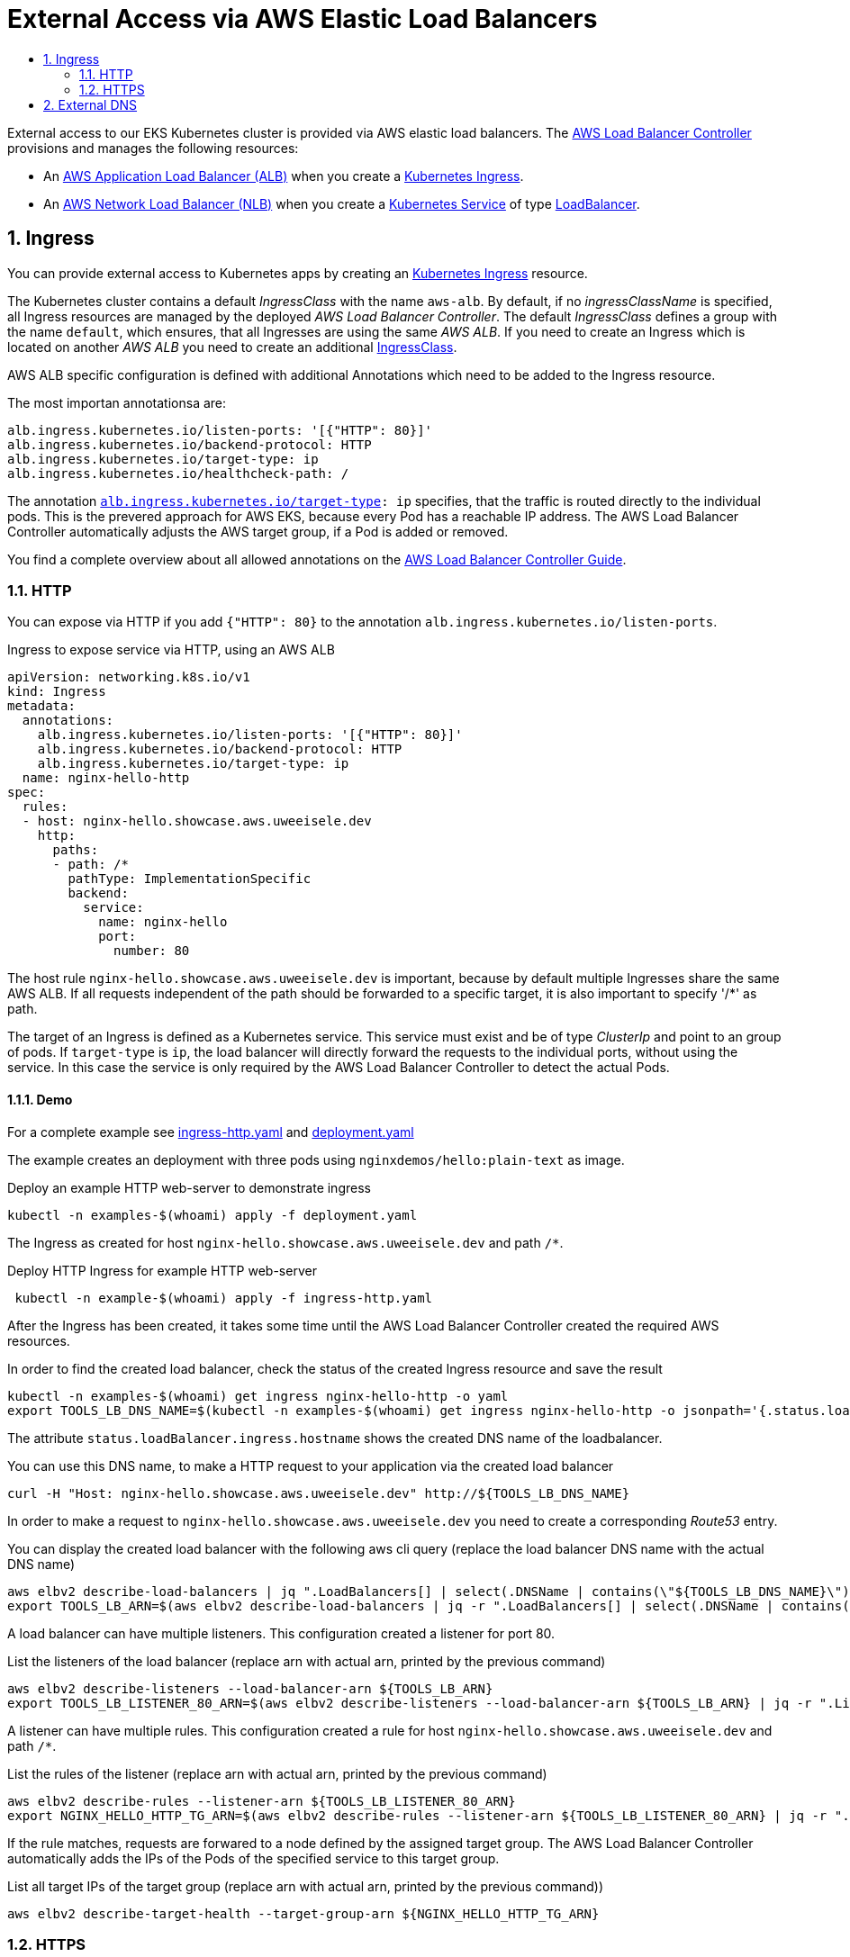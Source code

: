 :toc:
:toc-title:
:toclevels: 2
:sectnums:

= External Access via AWS Elastic Load Balancers

External access to our EKS Kubernetes cluster is provided via AWS elastic load balancers. The link:https://kubernetes-sigs.github.io/aws-load-balancer-controller[AWS Load Balancer Controller] provisions and manages the following resources:

* An link:https://docs.aws.amazon.com/elasticloadbalancing/latest/application/introduction.html[AWS Application Load Balancer (ALB)] when you create a link:https://kubernetes.io/docs/concepts/services-networking/ingress/[Kubernetes Ingress].
* An link:https://docs.aws.amazon.com/elasticloadbalancing/latest/network/introduction.html[AWS Network Load Balancer (NLB)] when you create a link:https://kubernetes.io/docs/concepts/services-networking/service/[Kubernetes Service] of type link:https://kubernetes.io/docs/concepts/services-networking/service/#loadbalancer[LoadBalancer].

== Ingress

You can provide external access to Kubernetes apps by creating an link:https://kubernetes.io/docs/concepts/services-networking/ingress/[Kubernetes Ingress] resource.

The Kubernetes cluster contains a default _IngressClass_ with the name `aws-alb`.
By default, if no _ingressClassName_ is specified, all Ingress resources are managed by the deployed _AWS Load Balancer Controller_.
The default _IngressClass_ defines a group with the name `default`, which ensures, that all Ingresses are using the same _AWS ALB_.
If you need to create an Ingress which is located on another _AWS ALB_ you need to create an additional link:https://kubernetes-sigs.github.io/aws-load-balancer-controller/v2.3/guide/ingress/ingress_class/[IngressClass].

AWS ALB specific configuration is defined with additional Annotations which need to be added to the Ingress resource.

.The most importan annotationsa are:
[source,yaml]
----
alb.ingress.kubernetes.io/listen-ports: '[{"HTTP": 80}]'
alb.ingress.kubernetes.io/backend-protocol: HTTP
alb.ingress.kubernetes.io/target-type: ip
alb.ingress.kubernetes.io/healthcheck-path: /
----

The annotation `link:https://kubernetes-sigs.github.io/aws-load-balancer-controller/v2.3/guide/ingress/annotations/#target-type[alb.ingress.kubernetes.io/target-type]: ip` specifies, that the traffic is routed directly to the individual pods. This is the prevered approach for AWS EKS, because every Pod has a reachable IP address.
The AWS Load Balancer Controller automatically adjusts the AWS target group, if a Pod is added or removed.

You find a complete overview about all allowed annotations on the link:https://kubernetes-sigs.github.io/aws-load-balancer-controller/v2.3/guide/ingress/annotations/[AWS Load Balancer Controller Guide].

=== HTTP

You can expose via HTTP if you add `{"HTTP": 80}` to the annotation `alb.ingress.kubernetes.io/listen-ports`.

.Ingress to expose service via HTTP, using an AWS ALB
[source,yaml]
----
apiVersion: networking.k8s.io/v1
kind: Ingress
metadata:
  annotations:
    alb.ingress.kubernetes.io/listen-ports: '[{"HTTP": 80}]'
    alb.ingress.kubernetes.io/backend-protocol: HTTP
    alb.ingress.kubernetes.io/target-type: ip
  name: nginx-hello-http
spec:
  rules:
  - host: nginx-hello.showcase.aws.uweeisele.dev
    http:
      paths:
      - path: /*
        pathType: ImplementationSpecific
        backend:
          service:
            name: nginx-hello
            port:
              number: 80 
----

The host rule `nginx-hello.showcase.aws.uweeisele.dev` is important, because by default multiple Ingresses share the same AWS ALB. If all requests independent of the path should be forwarded to a specific target, it is also important to specify '/*' as path.

The target of an Ingress is defined as a Kubernetes service. This service must exist and be of type _ClusterIp_ and point to an group of pods. If `target-type` is `ip`, the load balancer will directly forward the requests to the individual ports, without using the service. In this case the service is only required by the AWS Load Balancer Controller to detect the actual Pods.

==== Demo

For a complete example see link:ingress-http.yaml[] and link:deployment.yaml[]

The example creates an deployment with three pods using `nginxdemos/hello:plain-text` as image.

.Deploy an example HTTP web-server to demonstrate ingress
[source,bash]
----
kubectl -n examples-$(whoami) apply -f deployment.yaml
----

The Ingress as created for host `nginx-hello.showcase.aws.uweeisele.dev` and path `/*`.

.Deploy HTTP Ingress for example HTTP web-server 
[source,bash]
----
 kubectl -n example-$(whoami) apply -f ingress-http.yaml
----

After the Ingress has been created, it takes some time until the AWS Load Balancer Controller created the required AWS resources.

.In order to find the created load balancer, check the status of the created Ingress resource and save the result
[source,bash]
----
kubectl -n examples-$(whoami) get ingress nginx-hello-http -o yaml
export TOOLS_LB_DNS_NAME=$(kubectl -n examples-$(whoami) get ingress nginx-hello-http -o jsonpath='{.status.loadBalancer.ingress[0].hostname}')
----

The attribute `status.loadBalancer.ingress.hostname` shows the created DNS name of the loadbalancer.

.You can use this DNS name, to make a HTTP request to your application via the created load balancer
[source,bash]
----
curl -H "Host: nginx-hello.showcase.aws.uweeisele.dev" http://${TOOLS_LB_DNS_NAME}
----

In order to make a request to `nginx-hello.showcase.aws.uweeisele.dev` you need to create a corresponding _Route53_ entry.

.You can display the created load balancer with the following aws cli query (replace the load balancer DNS name with the actual DNS name)
[source,bash]
----
aws elbv2 describe-load-balancers | jq ".LoadBalancers[] | select(.DNSName | contains(\"${TOOLS_LB_DNS_NAME}\"))"
export TOOLS_LB_ARN=$(aws elbv2 describe-load-balancers | jq -r ".LoadBalancers[] | select(.DNSName | contains(\"${TOOLS_LB_DNS_NAME}\")) | .LoadBalancerArn")
----

A load balancer can have multiple listeners. This configuration created a listener for port 80.

.List the listeners of the load balancer (replace arn with actual arn, printed by the previous command)
[source,bash]
----
aws elbv2 describe-listeners --load-balancer-arn ${TOOLS_LB_ARN}
export TOOLS_LB_LISTENER_80_ARN=$(aws elbv2 describe-listeners --load-balancer-arn ${TOOLS_LB_ARN} | jq -r ".Listeners[] | select(.Port==80) | .ListenerArn")
----

A listener can have multiple rules. This configuration created a rule for host `nginx-hello.showcase.aws.uweeisele.dev` and path `/*`.

.List the rules of the listener (replace arn with actual arn, printed by the previous command)
[source,bash]
----
aws elbv2 describe-rules --listener-arn ${TOOLS_LB_LISTENER_80_ARN}
export NGINX_HELLO_HTTP_TG_ARN=$(aws elbv2 describe-rules --listener-arn ${TOOLS_LB_LISTENER_80_ARN} | jq -r ".Rules[] | select(.Conditions[].Values[] | contains(\"nginx-hello\")) | .Actions[0].ForwardConfig.TargetGroups[0].TargetGroupArn")
----

If the rule matches, requests are forwared to a node defined by the assigned target group. The AWS Load Balancer Controller automatically adds the IPs of the Pods of the specified service to this target group.

.List all target IPs of the target group (replace arn with actual arn, printed by the previous command))
[source,bash]
----
aws elbv2 describe-target-health --target-group-arn ${NGINX_HELLO_HTTP_TG_ARN}
----

=== HTTPS

You can expose via HTTP if you add `{"HTTPS": 443}` to the annotation `alb.ingress.kubernetes.io/listen-ports`.

.Ingress to expose service via HTTPS, using an AWS ALB
[source,yaml]
----
apiVersion: networking.k8s.io/v1
kind: Ingress
metadata:
  annotations:
    alb.ingress.kubernetes.io/listen-ports: '[{"HTTPS": 443}]'
    alb.ingress.kubernetes.io/backend-protocol: HTTP
    alb.ingress.kubernetes.io/target-type: ip
  name: nginx-hello-https
spec:
  rules:
  - host: nginx-hello.showcase.aws.uweeisele.dev
    http:
      paths:
      - path: /*
        pathType: ImplementationSpecific
        backend:
          service:
            name: nginx-hello
            port:
              name: http
----

By default, the _AWS Load Balancer Controller_ link:https://kubernetes-sigs.github.io/aws-load-balancer-controller/v2.3/guide/ingress/cert_discovery/[automaticaly discovers a suitable certificate] based on the defined _host_. 

If you need to explicitly specify a Certificate, you can add the annotation `link:https://kubernetes-sigs.github.io/aws-load-balancer-controller/v2.3/guide/ingress/annotations/#certificate-arn[alb.ingress.kubernetes.io/certificate-arn]` and set the ARN for the required server certificate.

.Explicit definition of a certificate for the Ingress
[source,yaml]
----
alb.ingress.kubernetes.io/certificate-arn: arn:aws:acm:eu-central-1:${ACCOUNT_ID}:certificate/${SSL_CERT_ID}
----

==== Demo

For a complete example see link:ingress-https.yaml[] and link:deployment.yaml[]

The example creates an deployment with three pods using `nginxdemos/hello:plain-text` as image.

.Deploy an example HTTP web-server to demonstrate ingress
[source,bash]
----
kubectl -n examples-$(whoami) apply -f deployment.yaml
----

The Ingress as created for host `nginx-hello.showcase.aws.uweeisele.dev` and path `/*`.

.Deploy HTTPS Ingress for example HTTP web-server 
[source,bash]
----
 kubectl -n example-$(whoami) apply -f ingress-https.yaml
----

After the Ingress has been created, it takes some time until the AWS Load Balancer Controller created the required AWS resources.

.In order to find the created load balancer, check the status of the created Ingress resource:
[source,bash]
----
kubectl -n examples-$(whoami) get ingress nginx-hello-https -o yaml
export TOOLS_LB_DNS_NAME=$(kubectl -n examples-$(whoami) get ingress nginx-hello-https -o jsonpath='{.status.loadBalancer.ingress[0].hostname}')
----

The attribute `status.loadBalancer.ingress.hostname` shows the created DNS name of the loadbalancer.
This sould be the same load balancer which is used for the HTTP example, because the Ingress group is the same.

.Get Ip address of load balancer
[source,bash]
----
dig ${TOOLS_LB_DNS_NAME}
export TOOLS_LB_IP=$(dig +short ${TOOLS_LB_DNS_NAME} | tail -n1)
----

Now you can explicitly map the load balancer ip to the expected host name of the service via _--resolve_ command line parameter of curl and send the request.
This is required, because also the SNI is checked, which is always set to the actuall host of the Url.

.You can use this DNS name, to make a HTTPS request to your application via the created load balancer
[source,bash]
----
curl --resolve nginx-hello.showcase.aws.uweeisele.dev:443:${TOOLS_LB_IP} https://nginx-hello.showcase.aws.uweeisele.dev
----

In order to make a request to `nginx-hello.showcase.aws.uweeisele.dev` you need to create a corresponding _Route53_ entry.

== External DNS

For Kubernetes Services and Ingresses you cann add the `external-dns.alpha.kubernetes.io/hostname` annotation to the service or ingress: <https://github.com/kubernetes-sigs/external-dns/blob/master/docs/faq.md#how-do-i-specify-a-dns-name-for-my-kubernetes-objects>

Example:

[source,bash]
----
apiVersion: v1
kind: Service
metadata:
  annotations:
    external-dns.alpha.kubernetes.io/hostname: kafka.showcase.aws.uweeisele.dev
----

For Kubernetes Ingress, also the Host which is specified in the ingress is considered.

Example:

[source,bash]
----
apiVersion: networking.k8s.io/v1
kind: Ingress
spec:
  ingressClassName: aws-alb
  rules:
  - host: apicurio.showcase.aws.uweeisele.dev
----